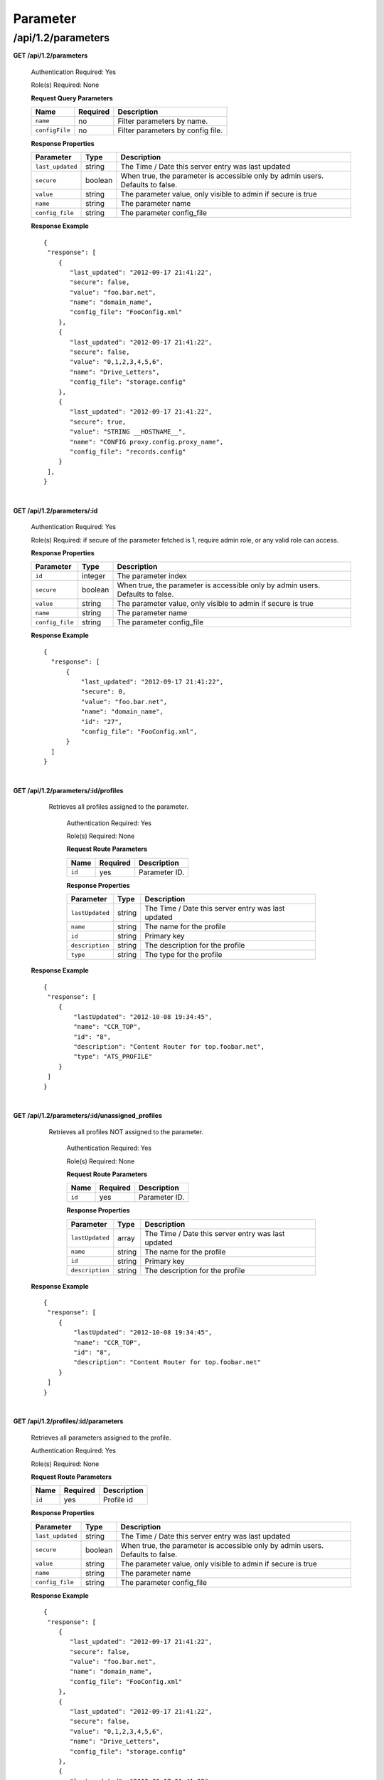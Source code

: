 .. 
.. 
.. Licensed under the Apache License, Version 2.0 (the "License");
.. you may not use this file except in compliance with the License.
.. You may obtain a copy of the License at
.. 
..     http://www.apache.org/licenses/LICENSE-2.0
.. 
.. Unless required by applicable law or agreed to in writing, software
.. distributed under the License is distributed on an "AS IS" BASIS,
.. WITHOUT WARRANTIES OR CONDITIONS OF ANY KIND, either express or implied.
.. See the License for the specific language governing permissions and
.. limitations under the License.
.. 

.. _to-api-v12-parameter:

Parameter
=========

.. _to-api-v12-parameters-route:

/api/1.2/parameters
+++++++++++++++++++

**GET /api/1.2/parameters**

  Authentication Required: Yes

  Role(s) Required: None

  **Request Query Parameters**

  +-----------------+----------+---------------------------------------------------+
  | Name            | Required | Description                                       |
  +=================+==========+===================================================+
  | ``name``        | no       | Filter parameters by name.                        |
  +-----------------+----------+---------------------------------------------------+
  | ``configFile``  | no       | Filter parameters by config file.                 |
  +-----------------+----------+---------------------------------------------------+

  **Response Properties**

  +------------------+---------+--------------------------------------------------------------------------------+
  |    Parameter     |  Type   |                    Description                                                 |
  +==================+=========+================================================================================+
  | ``last_updated`` | string  | The Time / Date this server entry was last updated                             |
  +------------------+---------+--------------------------------------------------------------------------------+
  | ``secure``       | boolean | When true, the parameter is accessible only by admin users. Defaults to false. |
  +------------------+---------+--------------------------------------------------------------------------------+
  | ``value``        | string  | The parameter value, only visible to admin if secure is true                   |
  +------------------+---------+--------------------------------------------------------------------------------+
  | ``name``         | string  | The parameter name                                                             |
  +------------------+---------+--------------------------------------------------------------------------------+
  | ``config_file``  | string  | The parameter config_file                                                      |
  +------------------+---------+--------------------------------------------------------------------------------+

  **Response Example** ::

    {
     "response": [
        {
           "last_updated": "2012-09-17 21:41:22",
           "secure": false,
           "value": "foo.bar.net",
           "name": "domain_name",
           "config_file": "FooConfig.xml"
        },
        {
           "last_updated": "2012-09-17 21:41:22",
           "secure": false,
           "value": "0,1,2,3,4,5,6",
           "name": "Drive_Letters",
           "config_file": "storage.config"
        },
        {
           "last_updated": "2012-09-17 21:41:22",
           "secure": true,
           "value": "STRING __HOSTNAME__",
           "name": "CONFIG proxy.config.proxy_name",
           "config_file": "records.config"
        }
     ],
    }

|

**GET /api/1.2/parameters/:id**

  Authentication Required: Yes

  Role(s) Required: if secure of the parameter fetched is 1, require admin role, or any valid role can access.

  **Response Properties**

  +------------------+---------+--------------------------------------------------------------------------------+
  |    Parameter     |  Type   |                    Description                                                 |
  +==================+=========+================================================================================+
  | ``id``           | integer | The parameter index                                                            |
  +------------------+---------+--------------------------------------------------------------------------------+
  | ``secure``       | boolean | When true, the parameter is accessible only by admin users. Defaults to false. |
  +------------------+---------+--------------------------------------------------------------------------------+
  | ``value``        | string  | The parameter value, only visible to admin if secure is true                   |
  +------------------+---------+--------------------------------------------------------------------------------+
  | ``name``         | string  | The parameter name                                                             |
  +------------------+---------+--------------------------------------------------------------------------------+
  | ``config_file``  | string  | The parameter config_file                                                      |
  +------------------+---------+--------------------------------------------------------------------------------+

  **Response Example** ::

    {
      "response": [
          {
              "last_updated": "2012-09-17 21:41:22",
              "secure": 0,
              "value": "foo.bar.net",
              "name": "domain_name",
              "id": "27",
              "config_file": "FooConfig.xml",
          }
      ]
    }

|

**GET /api/1.2/parameters/:id/profiles**

    Retrieves all profiles assigned to the parameter.

	Authentication Required: Yes

	Role(s) Required: None

	**Request Route Parameters**

	+---------------+----------+----------------------------------------------------+
	|    Name       | Required |                    Description                     |
	+===============+==========+====================================================+
	| ``id``        |   yes    | Parameter ID.                                      |
	+---------------+----------+----------------------------------------------------+

	**Response Properties**

	+-----------------+--------+----------------------------------------------------+
	|    Parameter    |  Type  |                    Description                     |
	+=================+========+====================================================+
	| ``lastUpdated`` | string | The Time / Date this server entry was last updated |
	+-----------------+--------+----------------------------------------------------+
	| ``name``        | string | The name for the profile                           |
	+-----------------+--------+----------------------------------------------------+
	| ``id``          | string | Primary key                                        |
	+-----------------+--------+----------------------------------------------------+
	| ``description`` | string | The description for the profile                    |
	+-----------------+--------+----------------------------------------------------+
	| ``type``        | string | The type for the profile                           |
	+-----------------+--------+----------------------------------------------------+

  **Response Example** ::

    {
     "response": [
        {
            "lastUpdated": "2012-10-08 19:34:45",
            "name": "CCR_TOP",
            "id": "8",
            "description": "Content Router for top.foobar.net",
            "type": "ATS_PROFILE"
        }
     ]
    }

|

**GET /api/1.2/parameters/:id/unassigned_profiles**

    Retrieves all profiles NOT assigned to the parameter.

	Authentication Required: Yes

	Role(s) Required: None

	**Request Route Parameters**

	+---------------+----------+----------------------------------------------------+
	|    Name       | Required |                    Description                     |
	+===============+==========+====================================================+
	| ``id``        |   yes    | Parameter ID.                                      |
	+---------------+----------+----------------------------------------------------+

	**Response Properties**

	+-----------------+--------+----------------------------------------------------+
	|    Parameter    |  Type  |                    Description                     |
	+=================+========+====================================================+
	| ``lastUpdated`` | array  | The Time / Date this server entry was last updated |
	+-----------------+--------+----------------------------------------------------+
	| ``name``        | string | The name for the profile                           |
	+-----------------+--------+----------------------------------------------------+
	| ``id``          | string | Primary key                                        |
	+-----------------+--------+----------------------------------------------------+
	| ``description`` | string | The description for the profile                    |
	+-----------------+--------+----------------------------------------------------+

  **Response Example** ::

    {
     "response": [
        {
            "lastUpdated": "2012-10-08 19:34:45",
            "name": "CCR_TOP",
            "id": "8",
            "description": "Content Router for top.foobar.net"
        }
     ]
    }

|


**GET /api/1.2/profiles/:id/parameters**

  Retrieves all parameters assigned to the profile.

  Authentication Required: Yes

  Role(s) Required: None

  **Request Route Parameters**

  +------------------+----------+-----------------------+
  |       Name       | Required | Description           |
  +==================+==========+=======================+
  | ``id``           | yes      | Profile id            |
  +------------------+----------+-----------------------+

  **Response Properties**

  +------------------+---------+--------------------------------------------------------------------------------+
  |    Parameter     |  Type   |                    Description                                                 |
  +==================+=========+================================================================================+
  | ``last_updated`` | string  | The Time / Date this server entry was last updated                             |
  +------------------+---------+--------------------------------------------------------------------------------+
  | ``secure``       | boolean | When true, the parameter is accessible only by admin users. Defaults to false. |
  +------------------+---------+--------------------------------------------------------------------------------+
  | ``value``        | string  | The parameter value, only visible to admin if secure is true                   |
  +------------------+---------+--------------------------------------------------------------------------------+
  | ``name``         | string  | The parameter name                                                             |
  +------------------+---------+--------------------------------------------------------------------------------+
  | ``config_file``  | string  | The parameter config_file                                                      |
  +------------------+---------+--------------------------------------------------------------------------------+

  **Response Example** ::

    {
     "response": [
        {
           "last_updated": "2012-09-17 21:41:22",
           "secure": false,
           "value": "foo.bar.net",
           "name": "domain_name",
           "config_file": "FooConfig.xml"
        },
        {
           "last_updated": "2012-09-17 21:41:22",
           "secure": false,
           "value": "0,1,2,3,4,5,6",
           "name": "Drive_Letters",
           "config_file": "storage.config"
        },
        {
           "last_updated": "2012-09-17 21:41:22",
           "secure": true,
           "value": "STRING __HOSTNAME__",
           "name": "CONFIG proxy.config.proxy_name",
           "config_file": "records.config"
        }
     ],
    }

|

**GET /api/1.2/profiles/:id/unassigned_parameters**

  Retrieves all parameters NOT assigned to the profile.

  Authentication Required: Yes

  Role(s) Required: None

  **Request Route Parameters**

  +------------------+----------+-----------------------+
  |       Name       | Required | Description           |
  +==================+==========+=======================+
  | ``id``           | yes      | Profile id            |
  +------------------+----------+-----------------------+

  **Response Properties**

  +------------------+---------+--------------------------------------------------------------------------------+
  |    Parameter     |  Type   |                    Description                                                 |
  +==================+=========+================================================================================+
  | ``last_updated`` | string  | The Time / Date this server entry was last updated                             |
  +------------------+---------+--------------------------------------------------------------------------------+
  | ``secure``       | boolean | When true, the parameter is accessible only by admin users. Defaults to false. |
  +------------------+---------+--------------------------------------------------------------------------------+
  | ``value``        | string  | The parameter value, only visible to admin if secure is true                   |
  +------------------+---------+--------------------------------------------------------------------------------+
  | ``name``         | string  | The parameter name                                                             |
  +------------------+---------+--------------------------------------------------------------------------------+
  | ``config_file``  | string  | The parameter config_file                                                      |
  +------------------+---------+--------------------------------------------------------------------------------+

  **Response Example** ::

    {
     "response": [
        {
           "last_updated": "2012-09-17 21:41:22",
           "secure": false,
           "value": "foo.bar.net",
           "name": "domain_name",
           "config_file": "FooConfig.xml"
        },
        {
           "last_updated": "2012-09-17 21:41:22",
           "secure": false,
           "value": "0,1,2,3,4,5,6",
           "name": "Drive_Letters",
           "config_file": "storage.config"
        },
        {
           "last_updated": "2012-09-17 21:41:22",
           "secure": true,
           "value": "STRING __HOSTNAME__",
           "name": "CONFIG proxy.config.proxy_name",
           "config_file": "records.config"
        }
     ],
    }

|

**GET /api/1.2/profiles/name/:name/parameters**

  Authentication Required: Yes

  Role(s) Required: None

  **Request Route Parameters**

  +------------------+----------+-----------------------+
  |       Name       | Required | Description           |
  +==================+==========+=======================+
  | ``name``         | yes      | Profile name          |
  +------------------+----------+-----------------------+

  **Response Properties**

  +------------------+---------+--------------------------------------------------------------------------------+
  |    Parameter     |  Type   |                    Description                                                 |
  +==================+=========+================================================================================+
  | ``last_updated`` | string  | The Time / Date this server entry was last updated                             |
  +------------------+---------+--------------------------------------------------------------------------------+
  | ``secure``       | boolean | When true, the parameter is accessible only by admin users. Defaults to false. |
  +------------------+---------+--------------------------------------------------------------------------------+
  | ``value``        | string  | The parameter value, only visible to admin if secure is true                   |
  +------------------+---------+--------------------------------------------------------------------------------+
  | ``name``         | string  | The parameter name                                                             |
  +------------------+---------+--------------------------------------------------------------------------------+
  | ``config_file``  | string  | The parameter config_file                                                      |
  +------------------+---------+--------------------------------------------------------------------------------+

  **Response Example** ::

    {
     "response": [
        {
           "last_updated": "2012-09-17 21:41:22",
           "secure": false,
           "value": "foo.bar.net",
           "name": "domain_name",
           "config_file": "FooConfig.xml"
        },
        {
           "last_updated": "2012-09-17 21:41:22",
           "secure": false,
           "value": "0,1,2,3,4,5,6",
           "name": "Drive_Letters",
           "config_file": "storage.config"
        },
        {
           "last_updated": "2012-09-17 21:41:22",
           "secure": true,
           "value": "STRING __HOSTNAME__",
           "name": "CONFIG proxy.config.proxy_name",
           "config_file": "records.config"
        }
     ],
    }

|

**POST /api/1.2/parameters**
  Create parameters.

  Authentication Required: Yes

  Role(s) Required: admin or oper

  **Request Route Parameters**
  The request route parameters accept 2 formats, both single paramter and parameters array formats are acceptable.

  single parameter format:

  +----------------+----------+---------+--------------------------------------------------------------------------------------+
  | Name           | Required | Type    | Description                                                                          |
  +================+==========+=========+======================================================================================+
  | ``name``       | yes      | string  | parameter name                                                                       |
  +----------------+----------+---------+--------------------------------------------------------------------------------------+
  | ``configFile`` | yes      | string  | parameter config_file                                                                |
  +----------------+----------+---------+--------------------------------------------------------------------------------------+
  | ``value``      | yes      | string  | parameter value                                                                      |
  +----------------+----------+---------+--------------------------------------------------------------------------------------+
  | ``secure``     | yes      | integer | secure flag, when 1, the parameter is accessible only by admin users. Defaults to 0. |
  +----------------+----------+---------+--------------------------------------------------------------------------------------+

  parameters array format:

  +-----------------+----------+---------+--------------------------------------------------------------------------------------+
  | Name            | Required | Type    | Description                                                                          |
  +=================+==========+=========+======================================================================================+
  |                 | yes      | array   | parameters array                                                                     |
  +-----------------+----------+---------+--------------------------------------------------------------------------------------+
  | ``>name``       | yes      | string  | parameter name                                                                       |
  +-----------------+----------+---------+--------------------------------------------------------------------------------------+
  | ``>configFile`` | yes      | string  | parameter config_file                                                                |
  +-----------------+----------+---------+--------------------------------------------------------------------------------------+
  | ``>value``      | yes      | string  | parameter value                                                                      |
  +-----------------+----------+---------+--------------------------------------------------------------------------------------+
  | ``>secure``     | yes      | integer | secure flag, when 1, the parameter is accessible only by admin users. Defaults to 0. |
  +-----------------+----------+---------+--------------------------------------------------------------------------------------+

  **Response Properties**

  +-----------------+---------+--------------------------------------------------------------------------------------+
  | Parameter       | Type    | Description                                                                          |
  +=================+=========+======================================================================================+
  |                 | array   | parameters array                                                                     |
  +-----------------+---------+--------------------------------------------------------------------------------------+
  | ``>id``         | integer | The parameter id                                                                     |
  +-----------------+---------+--------------------------------------------------------------------------------------+
  | ``>name``       | string  | parameter name                                                                       |
  +-----------------+---------+--------------------------------------------------------------------------------------+
  | ``>configFile`` | string  | parameter config_file                                                                |
  +-----------------+---------+--------------------------------------------------------------------------------------+
  | ``>value``      | string  | parameter value                                                                      |
  +-----------------+---------+--------------------------------------------------------------------------------------+
  | ``>secure``     | integer | secure flag, when 1, the parameter is accessible only by admin users. Defaults to 0. |
  +-----------------+---------+--------------------------------------------------------------------------------------+

  
  **Request Example** 

  1. single parameter format example: ::

      {
          "name":"param1",
          "configFile":"configFile1",
          "value":"value1",
          "secure":0
      }

  2. array format example: ::

      [
          {
              "name":"param1",
              "configFile":"configFile1",
              "value":"value1",
              "secure":0
          }, 
          {
              "name":"param2",
              "configFile":"configFile2",
              "value":"value2",
              "secure":1
          }
      ]


  **Response Example** ::

    {
        "response": [
           {
               "value":"value1",
               "secure":0,
               "name":"param1",
               "id":"1139",
               "configFile":"configFile1"
           },
           {
               "value":"value2",
               "secure":1,
               "name":"param2",
               "id":"1140",
               "configFile":"configFile2"
           }
       ]
    }

|

**PUT /api/1.2/parameters/{:id}**
  Edit parameter.

  Authentication Required: Yes

  Role(s) Required: if the parameter's secure equals 1, only admin role can edit the parameter, or admin or oper role can access the API.

  **Request Parameters**

  +-----------+---------+------------------+
  | Parameter | Type    | Description      |
  +===========+=========+==================+
  | ``id``    | integer | The parameter id |
  +-----------+---------+------------------+

  **Request Route Parameters**

  +----------------+----------+---------+--------------------------------------------------------------------------------------+
  | Name           | Required | Type    | Description                                                                          |
  +================+==========+=========+======================================================================================+
  | ``name``       | no       | string  | parameter name                                                                       |
  +----------------+----------+---------+--------------------------------------------------------------------------------------+
  | ``configFile`` | no       | string  | parameter config_file                                                                |
  +----------------+----------+---------+--------------------------------------------------------------------------------------+
  | ``value``      | no       | string  | parameter value                                                                      |
  +----------------+----------+---------+--------------------------------------------------------------------------------------+
  | ``secure``     | no       | integer | secure flag, when 1, the parameter is accessible only by admin users. Defaults to 0. |
  +----------------+----------+---------+--------------------------------------------------------------------------------------+

  **Response Properties**

  +------------------+---------+--------------------------------------------------------------------------------+
  |    Parameter     |  Type   |                    Description                                                 |
  +==================+=========+================================================================================+
  |   ``id``         | integer | The parameter id                                                               |
  +------------------+---------+--------------------------------------------------------------------------------+
  | ``secure``       | integer | When 1, the parameter is accessible only by admin users. Defaults to 0.        |
  +------------------+---------+--------------------------------------------------------------------------------+
  | ``value``        | string  | The parameter value, only visible to admin if secure is true                   |
  +------------------+---------+--------------------------------------------------------------------------------+
  | ``name``         | string  | The parameter name                                                             |
  +------------------+---------+--------------------------------------------------------------------------------+
  | ``config_file``  | string  | The parameter config_file                                                      |
  +------------------+---------+--------------------------------------------------------------------------------+

  **Request Example** ::

    {
        "name":"param1",
        "configFile":"configFile1",
        "value":"value1",
        "secure":"0",
    }

  **Response Example** ::

    {
     "response": {
        "value":"value1",
        "secure":"0",
        "name":"param1",
        "id":"1134",
        "configFile":"configFile1"
        }
    }

|

**DELETE /api/1.2/parameters/{:id}**
  delete parameter. If the parameter have profile associated, can not be deleted.

  Authentication Required: Yes

  Role(s) Required: admin or oper role

  **Request Parameters**

  +-----------+---------+------------------+
  | Parameter | Type    | Description      |
  +===========+=========+==================+
  | ``id``    | integer | The parameter id |
  +-----------+---------+------------------+

  **No Request Route Parameters**

  **Response Properties**

  +-------------+--------+----------------------------------+
  |  Parameter  |  Type  |           Description            |
  +=============+========+==================================+
  | ``alerts``  | array  | A collection of alert messages.  |
  +-------------+--------+----------------------------------+
  | ``>level``  | string | Success, info, warning or error. |
  +-------------+--------+----------------------------------+
  | ``>text``   | string | Alert message.                   |
  +-------------+--------+----------------------------------+
  | ``version`` | string |                                  |
  +-------------+--------+----------------------------------+

  **Response Example** ::

    {
      "alerts":
        [
          { 
            "level": "success",
            "text": "Parameter was successfully deleted."
          }
        ]
    }

|

**POST /api/1.2/parameters/validate**
  Validate if the parameter exists.

  Authentication Required: Yes

  Role(s) Required: None

  **Request Route Parameters**

  +----------------+----------+--------------------------------+
  | Name           | Required | Type   | Description           |
  +================+==========+================================+
  | ``name``       | yes      | string | parameter name        |
  +----------------+----------+--------------------------------+
  | ``configFile`` | yes      | string | parameter config_file |
  +----------------+----------+--------------------------------+
  | ``value``      | yes      | string | parameter value       |
  +----------------+----------+--------------------------------+

  **Response Properties**

  +------------------+---------+--------------------------------------------------------------------------------+
  |    Parameter     |  Type   |                    Description                                                 |
  +==================+=========+================================================================================+
  |   ``id``         | integer | The parameter id                                                               |
  +------------------+---------+--------------------------------------------------------------------------------+
  | ``secure``       | integer | When 1, the parameter is accessible only by admin users. Defaults to 0.        |
  +------------------+---------+--------------------------------------------------------------------------------+
  | ``value``        | string  | The parameter value, only visible to admin if secure is true                   |
  +------------------+---------+--------------------------------------------------------------------------------+
  | ``name``         | string  | The parameter name                                                             |
  +------------------+---------+--------------------------------------------------------------------------------+
  | ``config_file``  | string  | The parameter config_file                                                      |
  +------------------+---------+--------------------------------------------------------------------------------+

  **Request Example** ::

    {
        "name":"param1",
        "configFile":"configFile1",
        "value":"value1"
    }

  **Response Example** ::

    {
     "response": {
        "value":"value1",
        "secure":"0",
        "name":"param1",
        "id":"1134",
        "configFile":"configFile1"
        }
    }

|

